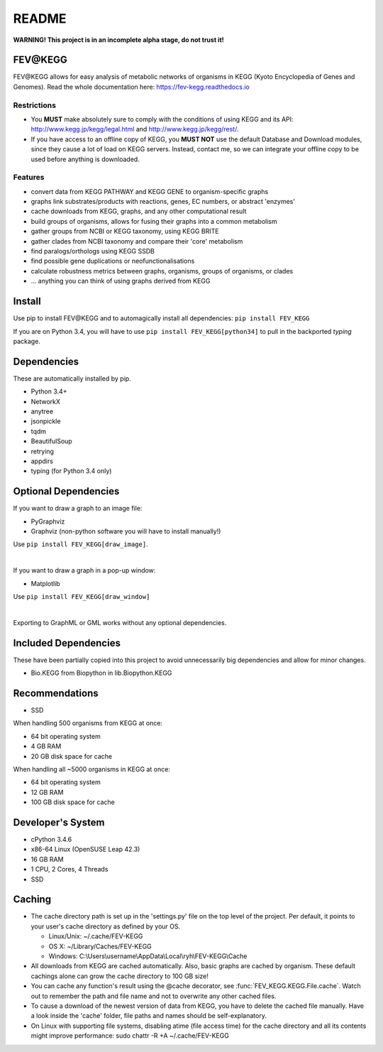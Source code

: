 README
======
**WARNING! This project is in an incomplete alpha stage, do not trust it!**

FEV\@KEGG
---------
FEV\@KEGG allows for easy analysis of metabolic networks of organisms in KEGG (Kyoto Encyclopedia of Genes and Genomes).
Read the whole documentation here: https://fev-kegg.readthedocs.io


Restrictions
____________
- You **MUST** make absolutely sure to comply with the conditions of using KEGG and its API: http://www.kegg.jp/kegg/legal.html and http://www.kegg.jp/kegg/rest/.
- If you have access to an offline copy of KEGG, you **MUST NOT** use the default Database and Download modules, since they cause a lot of load on KEGG servers. Instead, contact me, so we can integrate your offline copy to be used before anything is downloaded.


Features
________
- convert data from KEGG PATHWAY and KEGG GENE to organism-specific graphs
- graphs link substrates/products with reactions, genes, EC numbers, or abstract 'enzymes'
- cache downloads from KEGG, graphs, and any other computational result
- build groups of organisms, allows for fusing their graphs into a common metabolism
- gather groups from NCBI or KEGG taxonomy, using KEGG BRITE
- gather clades from NCBI taxonomy and compare their 'core' metabolism
- find paralogs/orthologs using KEGG SSDB
- find possible gene duplications or neofunctionalisations
- calculate robustness metrics between graphs, organisms, groups of organisms, or clades
- ... anything you can think of using graphs derived from KEGG


Install
-------
Use pip to install FEV\@KEGG and to automagically install all dependencies:
``pip install FEV_KEGG``

If you are on Python 3.4, you will have to use ``pip install FEV_KEGG[python34]`` to pull in the backported *typing* package.


Dependencies
------------
These are automatically installed by pip.

- Python 3.4+
- NetworkX
- anytree
- jsonpickle
- tqdm
- BeautifulSoup
- retrying
- appdirs
- typing (for Python 3.4 only)


Optional Dependencies
---------------------
If you want to draw a graph to an image file:

- PyGraphviz
- Graphviz (non-python software you will have to install manually!)

Use ``pip install FEV_KEGG[draw_image]``.

|

If you want to draw a graph in a pop-up window:

- Matplotlib

Use ``pip install FEV_KEGG[draw_window]``

|

Exporting to GraphML or GML works without any optional dependencies.


Included Dependencies
---------------------
These have been partially copied into this project to avoid unnecessarily big dependencies and allow for minor changes.

- Bio.KEGG from Biopython in lib.Biopython.KEGG


Recommendations
---------------
- SSD

When handling 500 organisms from KEGG at once:

- 64 bit operating system
- 4 GB RAM
- 20 GB disk space for cache

When handling all ~5000 organisms in KEGG at once:

- 64 bit operating system
- 12 GB RAM
- 100 GB disk space for cache


Developer's System
------------------
- cPython 3.4.6
- x86-64 Linux (OpenSUSE Leap 42.3)
- 16 GB RAM
- 1 CPU, 2 Cores, 4 Threads
- SSD

.. _readme-cache-reference:

Caching
-------
- The cache directory path is set up in the 'settings.py' file on the top level of the project. Per default, it points to your user's cache directory as defined by your OS.

  - Linux/Unix: ~/.cache/FEV-KEGG
  
  - OS X: ~/Library/Caches/FEV-KEGG
  
  - Windows: C:\\Users\\username\\AppData\\Local\\ryh\\FEV-KEGG\\Cache
  
- All downloads from KEGG are cached automatically. Also, basic graphs are cached by organism. These default cachings alone can grow the cache directory to 100 GB size!
- You can cache any function's result using the @cache decorator, see :func:`FEV_KEGG.KEGG.File.cache`. Watch out to remember the path and file name and not to overwrite any other cached files.
- To cause a download of the newest version of data from KEGG, you have to delete the cached file manually. Have a look inside the 'cache' folder, file paths and names should be self-explanatory.
- On Linux with supporting file systems, disabling atime (file access time) for the cache directory and all its contents might improve performance: sudo chattr -R +A ~/.cache/FEV-KEGG

